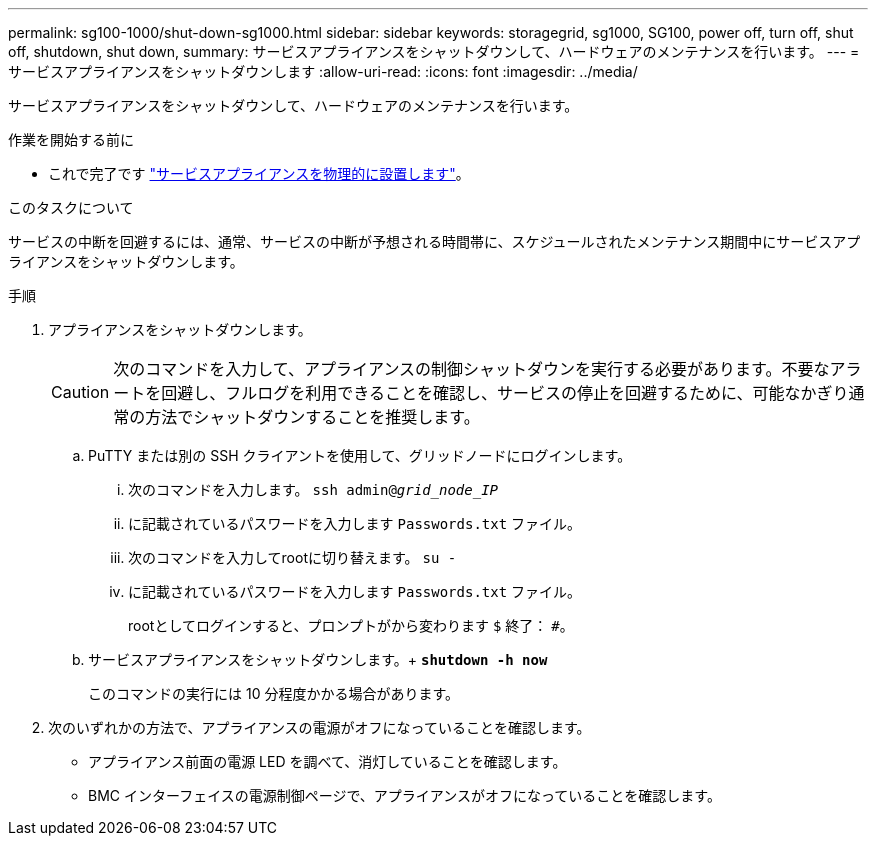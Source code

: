 ---
permalink: sg100-1000/shut-down-sg1000.html 
sidebar: sidebar 
keywords: storagegrid, sg1000, SG100, power off, turn off, shut off, shutdown, shut down, 
summary: サービスアプライアンスをシャットダウンして、ハードウェアのメンテナンスを行います。 
---
= サービスアプライアンスをシャットダウンします
:allow-uri-read: 
:icons: font
:imagesdir: ../media/


[role="lead"]
サービスアプライアンスをシャットダウンして、ハードウェアのメンテナンスを行います。

.作業を開始する前に
* これで完了です link:locating-controller-in-data-center.html["サービスアプライアンスを物理的に設置します"]。


.このタスクについて
サービスの中断を回避するには、通常、サービスの中断が予想される時間帯に、スケジュールされたメンテナンス期間中にサービスアプライアンスをシャットダウンします。

.手順
. アプライアンスをシャットダウンします。
+

CAUTION: 次のコマンドを入力して、アプライアンスの制御シャットダウンを実行する必要があります。不要なアラートを回避し、フルログを利用できることを確認し、サービスの停止を回避するために、可能なかぎり通常の方法でシャットダウンすることを推奨します。

+
.. PuTTY または別の SSH クライアントを使用して、グリッドノードにログインします。
+
... 次のコマンドを入力します。 `ssh admin@_grid_node_IP_`
... に記載されているパスワードを入力します `Passwords.txt` ファイル。
... 次のコマンドを入力してrootに切り替えます。 `su -`
... に記載されているパスワードを入力します `Passwords.txt` ファイル。
+
rootとしてログインすると、プロンプトがから変わります `$` 終了： `#`。



.. サービスアプライアンスをシャットダウンします。+
`*shutdown -h now*`
+
このコマンドの実行には 10 分程度かかる場合があります。



. 次のいずれかの方法で、アプライアンスの電源がオフになっていることを確認します。
+
** アプライアンス前面の電源 LED を調べて、消灯していることを確認します。
** BMC インターフェイスの電源制御ページで、アプライアンスがオフになっていることを確認します。



